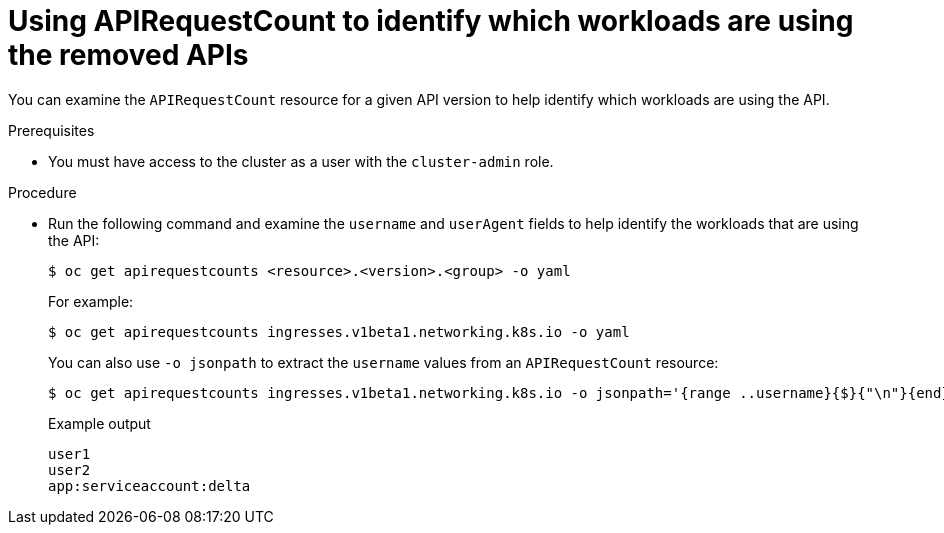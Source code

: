 // Module included in the following assemblies:
//
// * upgrading/rosa-updating-cluster-prepare.adoc
// * upgrading/osd-updating-cluster-prepare.adoc

:_mod-docs-content-type: PROCEDURE
[id="update-preparing-evaluate-apirequestcount-workloads_{context}"]
= Using APIRequestCount to identify which workloads are using the removed APIs

You can examine the `APIRequestCount` resource for a given API version to help identify which workloads are using the API.

.Prerequisites

* You must have access to the cluster as a user with the `cluster-admin` role.

.Procedure

* Run the following command and examine the `username` and `userAgent` fields to help identify the workloads that are using the API:
+
[source,terminal]
----
$ oc get apirequestcounts <resource>.<version>.<group> -o yaml
----
+
For example:
+
[source,terminal]
----
$ oc get apirequestcounts ingresses.v1beta1.networking.k8s.io -o yaml
----
+
You can also use `-o jsonpath` to extract the `username` values from an `APIRequestCount` resource:
+
[source,terminal]
----
$ oc get apirequestcounts ingresses.v1beta1.networking.k8s.io -o jsonpath='{range ..username}{$}{"\n"}{end}' | sort | uniq
----
+
.Example output
[source,terminal]
----
user1
user2
app:serviceaccount:delta
----
